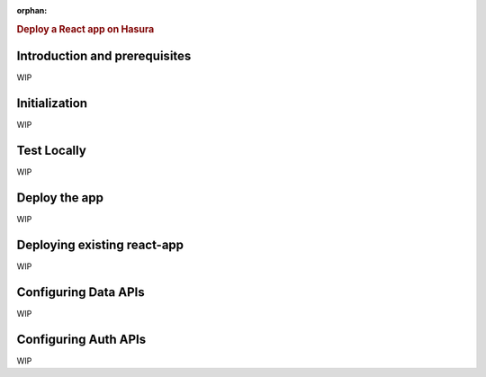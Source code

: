 :orphan:

.. meta::
   :description: A guide to get react app up and running on Hasura
   :keywords: hasura, guide, react
   :content-tags: react

.. title:: Deploy a React application on Hasura

.. rst-class:: guide-title
.. rubric:: Deploy a React app on Hasura

Introduction and prerequisites
------------------------------

WIP


Initialization
--------------

WIP

Test Locally
------------

WIP

Deploy the app
--------------

WIP


Deploying existing react-app
----------------------------

WIP

Configuring Data APIs
---------------------

WIP

Configuring Auth APIs
---------------------

WIP

